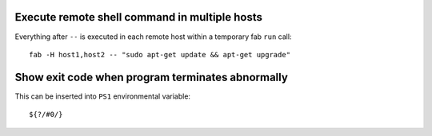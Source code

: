 Execute remote shell command in multiple hosts
----------------------------------------------

Everything after ``--`` is executed in each remote host within a temporary  fab
``run`` call:: 

    fab -H host1,host2 -- "sudo apt-get update && apt-get upgrade"

Show exit code when program terminates abnormally
-------------------------------------------------

This can be inserted into ``PS1`` environmental variable::

    ${?/#0/}
